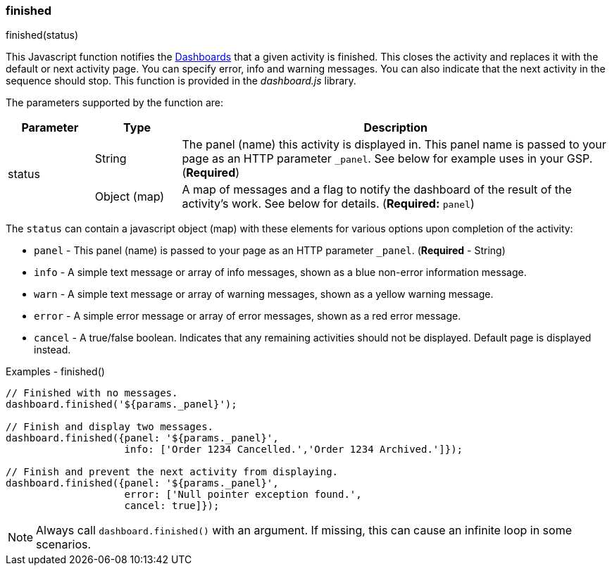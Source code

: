 

=== finished

.finished(status)

This Javascript function notifies the <<guide.adoc#dashboards,Dashboards>> that a given activity is finished.
This closes the activity and replaces it with the default or next activity page.  You can specify error, info and
warning messages. You can also indicate that the next activity in the sequence should stop.  This function is provided
in the _dashboard.js_ library.

The parameters supported by the function are:

[cols=".^1,1,5"]
|=== 
|Parameter|Type|Description

.2+|status|String|The panel (name) this activity is displayed in.  This panel name is passed to your page as an HTTP parameter
                  `_panel`.  See below for example uses in your GSP. (*Required*)
|Object (map)| A map of messages and a flag to notify the dashboard of the result of the activity's
               work.  See below for details. (*Required:* `panel`)
|=== 

The `status` can contain a javascript object (map) with these elements for various options upon completion of the activity:

* `panel` - This panel (name) is passed to your page as an HTTP parameter `_panel`.  (*Required* - String)
* `info` - A simple text message or array of info messages, shown as a blue non-error information message.
* `warn` - A simple text message or array of warning messages, shown as a yellow warning message.
* `error` - A simple error message or array of error messages, shown as a red error message.
* `cancel` - A true/false boolean.  Indicates that any remaining activities should not be displayed.  Default page is displayed instead.


[source,javascript]
.Examples - finished()
----
// Finished with no messages.
dashboard.finished('${params._panel}');

// Finish and display two messages.
dashboard.finished({panel: '${params._panel}',
                    info: ['Order 1234 Cancelled.','Order 1234 Archived.']});

// Finish and prevent the next activity from displaying.
dashboard.finished({panel: '${params._panel}',
                    error: ['Null pointer exception found.',
                    cancel: true]});
----

NOTE: Always call `dashboard.finished()` with an argument.  If missing, this can cause an infinite loop in some scenarios.





